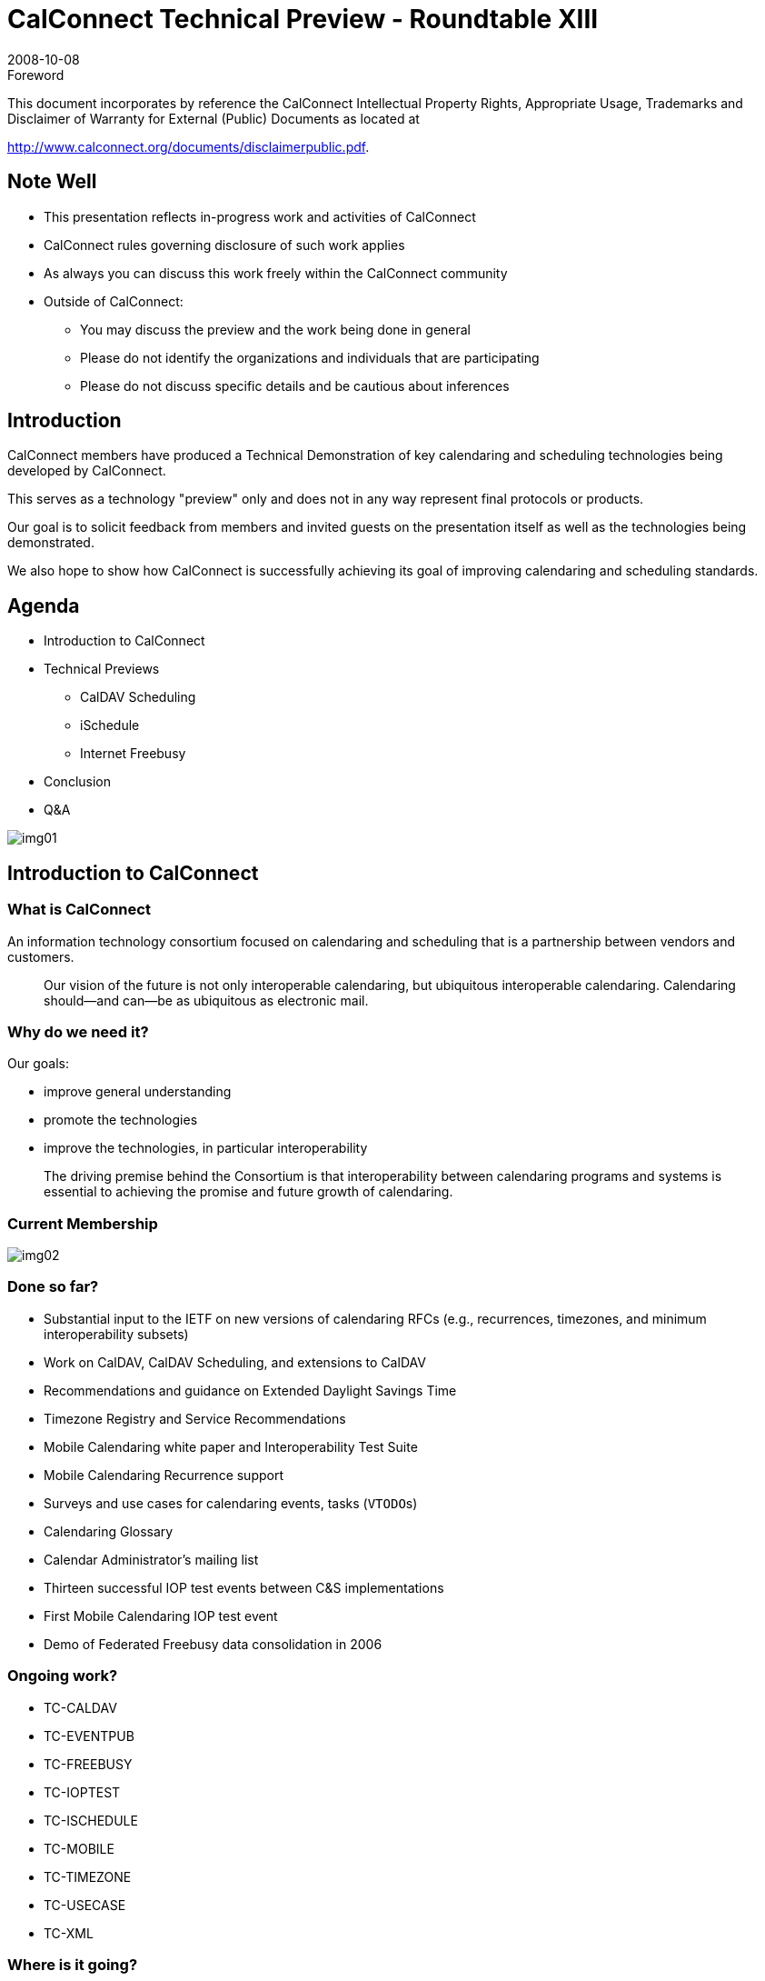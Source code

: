= CalConnect Technical Preview - Roundtable XIII
:docnumber: 0806
:copyright-year: 2008
:language: en
:doctype: administrative
:edition: 1
:status: published
:revdate: 2008-10-08
:published-date: 2008-10-08
:technical-committee: CALCONNECT
:mn-document-class: cc
:mn-output-extensions: xml,html,pdf,rxl
:local-cache-only:
:imagesdir: images

.Foreword

This document incorporates by reference the CalConnect Intellectual Property Rights, Appropriate Usage, Trademarks
and Disclaimer of Warranty for External (Public) Documents as located at

http://www.calconnect.org/documents/disclaimerpublic.pdf.

== Note Well

* This presentation reflects in-progress
work and activities of CalConnect
* CalConnect rules governing disclosure
of such work applies
* As always you can discuss this work
freely within the CalConnect
community
* Outside of CalConnect:
** You may discuss the preview and
the work being done in general
** Please do not identify the
organizations and individuals that
are participating
** Please do not discuss specific details
and be cautious about inferences

== Introduction

CalConnect members have produced a
Technical Demonstration of key
calendaring and scheduling
technologies being developed by
CalConnect.

This serves as a technology "preview"
only and does not in any way represent
final protocols or products.

Our goal is to solicit feedback from
members and invited guests on the
presentation itself as well as the
technologies being demonstrated.

We also hope to show how CalConnect
is successfully achieving its goal of
improving calendaring and scheduling
standards.

== Agenda

* Introduction to CalConnect
* Technical Previews
** CalDAV Scheduling
** iSchedule
** Internet Freebusy
* Conclusion
* Q&A

[%unnumbered]
image::img01.png[]

== Introduction to CalConnect

=== What is CalConnect

An information technology
consortium focused on calendaring
and scheduling that is a partnership
between vendors and customers.

[quote]
Our vision of the future is not only
interoperable calendaring, but ubiquitous
interoperable calendaring. Calendaring
should--and can--be as ubiquitous as
electronic mail.

=== Why do we need it?

Our goals:

* improve general understanding
* promote the technologies
* improve the technologies, in
particular interoperability

[quote]
The driving premise behind the Consortium
is that interoperability between calendaring
programs and systems is essential to
achieving the promise and future growth of
calendaring.

=== Current Membership

[%unnumbered]
image::img02.png[]

=== Done so far?

* Substantial input to the IETF on new
versions of calendaring RFCs (e.g.,
recurrences, timezones, and
minimum interoperability subsets)
* Work on CalDAV, CalDAV Scheduling,
and extensions to CalDAV
* Recommendations and guidance on
Extended Daylight Savings Time
* Timezone Registry and Service
Recommendations
* Mobile Calendaring white paper and
Interoperability Test Suite
* Mobile Calendaring Recurrence
support
* Surveys and use cases for calendaring
events, tasks (``VTODO``s)
* Calendaring Glossary
* Calendar Administrator's mailing list
* Thirteen successful IOP test events
between C&S implementations
* First Mobile Calendaring IOP test
event
* Demo of Federated Freebusy data
consolidation in 2006

=== Ongoing work?

* TC-CALDAV
* TC-EVENTPUB
* TC-FREEBUSY
* TC-IOPTEST
* TC-ISCHEDULE
* TC-MOBILE
* TC-TIMEZONE
* TC-USECASE
* TC-XML

=== Where is it going?

* Continue with core goals
* Calendaring libraries/APIs to assist
implementations
* Calendaring as a platform (e.g. project
management)
* Types of calendaring infrastructures
(e.g. enterprise, federation, services,
ad hoc)
* Expand participation in new areas
** Vertical industry focus (e.g., mobile
operators)
** Government and private industry
customer perspective
** Overseas (Europe in short term,
Asia after)

== Technical Previews

* Today we will demonstrate:
** CalDAV Scheduling
** iSchedule
** Internet freebusy lookups using
freebusy URLs
* Each presentation will consist of:
** Introductory slides
** Live demonstration

== CalDAV Scheduling -- How it works

=== Introduction to CalDAV

* RFC4791 defines the CalDAV Access
protocol.
* Built on core internet technologies

[%unnumbered]
image::img03.png[]

.Multiple Users can Access and Share Calendars
image::img04.png[]

=== CalDAV Scheduling

How it works:

* Several users on one CalDAV server
(any client) schedule with each
other
* One user is the "Organizer", others
are "Attendees"

.One is the Organizer, others are Attendees
image::img05.png[]

There are two parts to scheduling:

* Freebusy lookup
* Sending invitations and receiving
replies

Freebusy results are returned
immediately.

Invitation replies are sent only after
users inspect and accept or decline.

Each user has an "Outbox" and an
"Inbox".
The "Outbox" is used to trigger
freebusy lookup.
The "Inbox" is where invites or replies
are delivered.
Changes to events trigger scheduling.
Clients monitor the "Inbox" for
incoming scheduling messages.

.Sequence of diagrams showing free-busy lookup.
====
.Organizer sends freebusy request to the server. Server calculates and returns freebusy data for attendees.
image::img06.png[]

.Organizer sees freebusy for everyone. Adjusts for free time for everyone.
image::img07.png[]
====

.Sequence of diagrams showing invitations being sent out, replies returned.
====
.Organizer sends invite request to the server. Server copies the request into each attendees' Inbox. Attendees see the invites when they next check the server.
image::img08.png[]

.Attendee replies to the server. Server copies the reply into the organizer's Inbox. Organizer sees the reply when they next check the server.
image::img09.png[]
====

==== Demonstration #1 -- Simple meeting between two people

.Demo Participants
image::img10.png[]

==== Demonstration #2 -- Simple meeting between multiple people with different clients some CalDAV others using a CalDAV "connector"

.Demo Participants
image::img11.png[]

== iSchedule -- How it works

=== Basic Concept

* Provides the ability for users on
different calendaring systems to
schedule meetings with each other
* Instantaneous freebusy lookups
* Invites, replies sent as "messages"
with delivery status immediately
returned

=== Can't this be done today?

* But I can do scheduling with my
colleagues today!
* True, but only people on the same
server as you, or via some other
communication process such as email
or telephone.

=== Design of iSchedule

* Built on core internet technologies
* Can be used with any type of
calendar store (does not depend on
CalDAV)

[%unnumbered]
image::img12.png[]

.Organizer and Attendees on different systems
image::img13.png[]

.Sequence of diagrams showing freebusy.
====
.Freebusy response comes back immediately
image::img14.png[]

.Organizer sees freebusy for everyone. Adjusts for free time for everyone.
image::img15.png[]
====

.Sequence of diagrams showing invites and replies.
====
.Organizer sends invite request to their server. Server sends the invite to each attendee's server. Attendees see the invites when they next check the server.
image::img16.png[]

.Attendees reply to their server. Server sends the reply to the organizer's server. Organizer sees the reply when they next check the server.
image::img17.png[]
====

=== iSchedule Demonstration

==== Two calendar users in different domains

.iSchedule Demo Setup
image::img18.png[]

==== Four calendar users in different domains

.iSchedule Demo Setup
image::img19.png[]

== Freebusy URL

=== What is Freebusy?

* A list of free and busy periods for a
particular calendar user or resource
* Primarily used for scheduling
resources or meetings with other
people
* Time periods may be marked as
** busy
** free
** busy unavailable ("out of office")
** busy-tentative

=== Expressing Freebusy time

* Most commonly as a RFC 2445
VFREEBUSY object
** a request for freebusy time,
** a response to a request, or
** a published set of busy time

=== Sharing Freebusy

* CalDAV Scheduling
* iTIP/iMIP (email)
* iCalendar .ics file
* Freebusy URL (FBURL)

=== Why FBURL?

* Freebusy is LCD scheduling
* FBURL is LCD Freebusy (or could be)
* Easy
* Outlook supports a form of FBURL
* The market says FBURL is desirable
and useful
** tungle.com, timebridge.com,
timetomeet.info, doodle.ch
* Potentially bridge the divide between
enterprise calendaring and
** calendar/scheduling augmenters
** standalone calendaring clients (no
server)

=== What we have done

* Standardize/Normalize
* Parameters -URI template
* Error reporting within the HTTP
protocol
* Allow for non-authenticated or weakly
authenticated service
* Keep it simple (in its simplest form)
*Outlook compatibility
* Extend?
** Discovery
** Authentication
** Provisioning
** VAVAILABILITY
*** provide a grouping of available
time information over a specific
range of time.

=== How it works

* The "Read URL" is used to get
freebusy data for a user
+
--
http://www.example.com/freebusy/user1@example.com?start=20070901T000000-0800

http://www.example.com/freebusy/user1@example.com
--
* returns VFREEBUSY object
* The "Publish URL" is used by a client to
upload freebusy data for a user
+
--
http://www.example.com/freebusy/user1@example.com

http://www.example.com/freebusy?user=user1@example.com&token=xcsfdgetdh
--

=== What we will show you

* Basic form FBURL
** lookups - no publishing
** Accessing multiple servers from the
same clients
** Comparison with server-server
lookups

=== Freebusy URL Demonstration

==== Several clients retrieving freebusy information

.Freebusy Demo #1 Setup
image::img20.png[]

==== Freebusy aggregation information

.Freebusy Demo #2 Setup
image::img21.png[]

== Conclusion

=== Wrap-up

* We have demonstrated how progress
is being made with key scheduling
technologies
* As with a lot of CalConnect work this
is a very interactive process with
specifications and implementations
being worked on together
* This ultimately provides for a better
specification and interoperability

=== CalDAV Scheduling

* A new CalDAV scheduling draft with
implicit scheduling support was
recently published and now we are
heavily testing that
* Hope to complete this by end-2008

=== iSchedule

* Demonstrated basic scheduling message
processing
* Key elements of iSchedule still need to be
developed:
** Discovery (use SRV records in DNS)
** Security - need input from security
experts as to what model(s) to use
* Hope to complete this by mid 2009

=== Freebusy URL

* Freebusy is LCD scheduling
* Freebusy is soft-core calendaring
* It is what we settle for, not what we
want
* But...Free/Busy is very, very useful
* CalConnect will continue to develop
FBURL
